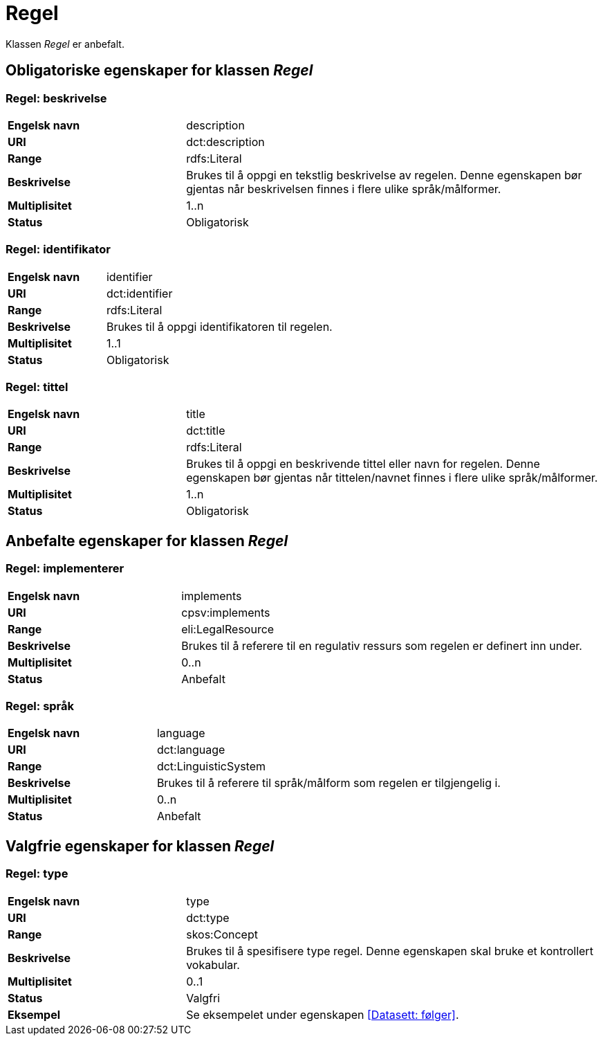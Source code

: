 = Regel [[regel]]

Klassen _Regel_ er anbefalt.

== Obligatoriske egenskaper for klassen _Regel_

=== Regel: beskrivelse [[regel-beskrivelse]]

[cols="30s,70d"]
|===
|Engelsk navn|description
|URI|dct:description
|Range|rdfs:Literal
|Beskrivelse|Brukes til å oppgi en tekstlig beskrivelse av regelen. Denne egenskapen bør gjentas når beskrivelsen finnes i flere ulike språk/målformer.
|Multiplisitet|1..n
|Status|Obligatorisk
|===

=== Regel: identifikator [[regel-identifikator]]

[cols="30s,70d"]
|===
|Engelsk navn|identifier
|URI|dct:identifier
|Range|rdfs:Literal
|Beskrivelse|Brukes til å oppgi identifikatoren til regelen.
|Multiplisitet|1..1
|Status|Obligatorisk
|===

=== Regel: tittel [[regel-tittel]]

[cols="30s,70d"]
|===
|Engelsk navn|title
|URI|dct:title
|Range|rdfs:Literal
|Beskrivelse|Brukes til å oppgi en beskrivende tittel eller navn for regelen. Denne egenskapen bør gjentas når tittelen/navnet finnes i flere ulike språk/målformer.
|Multiplisitet|1..n
|Status|Obligatorisk
|===

== Anbefalte egenskaper for klassen _Regel_

=== Regel: implementerer [[regel-implementerer]]

[cols="30s,70d"]
|===
|Engelsk navn|implements
|URI|cpsv:implements
|Range|eli:LegalResource
|Beskrivelse|Brukes til å referere til en regulativ ressurs som regelen er definert inn under.
|Multiplisitet|0..n
|Status|Anbefalt
|===

=== Regel: språk [[regel-språk]]

[cols="30s,70d"]
|===
|Engelsk navn|language
|URI|dct:language
|Range|dct:LinguisticSystem
|Beskrivelse|Brukes til å referere til språk/målform som regelen er tilgjengelig i.
|Multiplisitet|0..n
|Status|Anbefalt
|===

== Valgfrie egenskaper for klassen _Regel_

=== Regel: type [[regel-type]]

[cols="30s,70d"]
|===
|Engelsk navn|type
|URI|dct:type
|Range|skos:Concept
|Beskrivelse|Brukes til å spesifisere type regel. Denne egenskapen skal bruke et kontrollert vokabular.
|Multiplisitet|0..1
|Status|Valgfri
|Eksempel| Se eksempelet under egenskapen <<Datasett: følger>>.
|===
